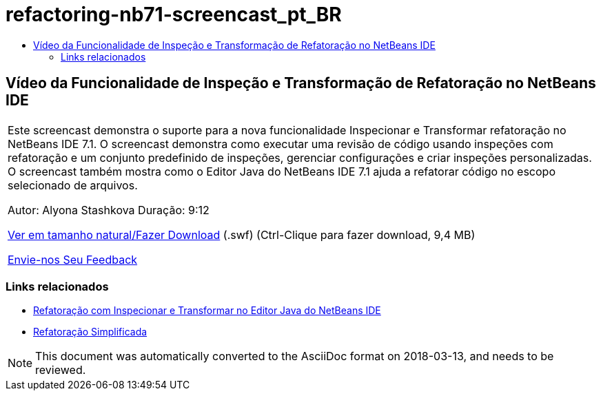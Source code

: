 // 
//     Licensed to the Apache Software Foundation (ASF) under one
//     or more contributor license agreements.  See the NOTICE file
//     distributed with this work for additional information
//     regarding copyright ownership.  The ASF licenses this file
//     to you under the Apache License, Version 2.0 (the
//     "License"); you may not use this file except in compliance
//     with the License.  You may obtain a copy of the License at
// 
//       http://www.apache.org/licenses/LICENSE-2.0
// 
//     Unless required by applicable law or agreed to in writing,
//     software distributed under the License is distributed on an
//     "AS IS" BASIS, WITHOUT WARRANTIES OR CONDITIONS OF ANY
//     KIND, either express or implied.  See the License for the
//     specific language governing permissions and limitations
//     under the License.
//

= refactoring-nb71-screencast_pt_BR
:jbake-type: page
:jbake-tags: old-site, needs-review
:jbake-status: published
:keywords: Apache NetBeans  refactoring-nb71-screencast_pt_BR
:description: Apache NetBeans  refactoring-nb71-screencast_pt_BR
:toc: left
:toc-title:

== Vídeo da Funcionalidade de Inspeção e Transformação de Refatoração no NetBeans IDE

|===
|Este screencast demonstra o suporte para a nova funcionalidade Inspecionar e Transformar refatoração no NetBeans IDE 7.1. O screencast demonstra como executar uma revisão de código usando inspeções com refatoração e um conjunto predefinido de inspeções, gerenciar configurações e criar inspeções personalizadas. O screencast também mostra como o Editor Java do NetBeans IDE 7.1 ajuda a refatorar código no escopo selecionado de arquivos.

Autor: Alyona Stashkova
Duração: 9:12

link:http://bits.netbeans.org/media/refactor-nb71.swf[Ver em tamanho natural/Fazer Download] (.swf) (Ctrl-Clique para fazer download, 9,4 MB)


link:/about/contact_form.html?to=3&subject=Feedback:%20Video%20of%20the%20Inspect%20and%20Refactoring%20Feature%20in%20NetBeans%20IDE%207%20.%201[Envie-nos Seu Feedback]
 
|===

=== Links relacionados

* link:editor-inspect-transform.html[Refatoração com Inspecionar e Transformar no Editor Java do NetBeans IDE]
* link:http://wiki.netbeans.org/Refactoring[Refatoração Simplificada]

NOTE: This document was automatically converted to the AsciiDoc format on 2018-03-13, and needs to be reviewed.
